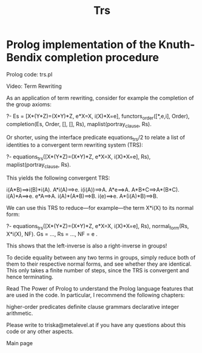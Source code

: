 #+title: Trs

* Prolog implementation of the Knuth-Bendix completion procedure


Prolog code: trs.pl

Video: 	Term Rewriting


As an application of term rewriting, consider for example the completion of the group axioms:

?- Es = [X*(Y*Z)=(X*Y)*Z, e*X=X, i(X)*X=e],
   functors_order([*,e,i], Order),
   completion(Es, Order, [], [], Rs),
   maplist(portray_clause, Rs).
    

Or shorter, using the interface predicate equations_trs/2 to relate a list of identities to a convergent term rewriting system (TRS):

?- equations_trs([X*(Y*Z)=(X*Y)*Z, e*X=X, i(X)*X=e], Rs),
   maplist(portray_clause, Rs).
    

This yields the following convergent TRS:

i(A*B)==>i(B)*i(A).
A*i(A)==>e.
i(i(A))==>A.
A*e==>A.
A*B*C==>A*(B*C).
i(A)*A==>e.
e*A==>A.
i(A)*(A*B)==>B.
i(e)==>e.
A*(i(A)*B)==>B.
    

We can use this TRS to reduce—for example—the term X*i(X) to its normal form:

?- equations_trs([X*(Y*Z)=(X*Y)*Z, e*X=X, i(X)*X=e], Rs),
   normal_form(Rs, X*i(X), NF).
Gs = ...,
Rs = ...,
NF = e .
    

This shows that the left-inverse is also a right-inverse in groups!

To decide equality between any two terms in groups, simply reduce both of them to their respective normal forms, and see whether they are identical. This only takes a finite number of steps, since the TRS is convergent and hence terminating.

Read The Power of Prolog to understand the Prolog language features that are used in the code. In particular, I recommend the following chapters:

    higher-order predicates
    definite clause grammars
    declarative integer arithmetic.



Please write to triska@metalevel.at if you have any questions about this code or any other aspects.


Main page



